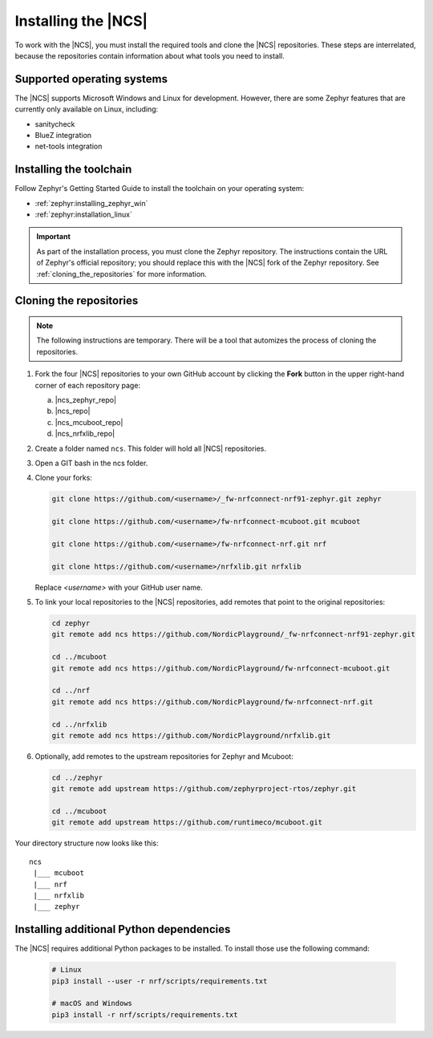 .. _gs_installing:

Installing the |NCS|
####################

To work with the |NCS|, you must install the required tools and clone the |NCS| repositories.
These steps are interrelated, because the repositories contain information about what tools you need to install.

Supported operating systems
***************************

The |NCS| supports Microsoft Windows and Linux for development.
However, there are some Zephyr features that are currently only available on Linux, including:

* sanitycheck
* BlueZ integration
* net-tools integration


.. _gs_installing_toolchain:

Installing the toolchain
************************

Follow Zephyr's Getting Started Guide to install the toolchain on your operating system:

* :ref:`zephyr:installing_zephyr_win`
* :ref:`zephyr:installation_linux`

.. important::
   As part of the installation process, you must clone the Zephyr repository.
   The instructions contain the URL of Zephyr's official repository; you should replace this with the |NCS| fork of the Zephyr repository.
   See :ref:`cloning_the_repositories` for more information.

.. _cloning_the_repositories:

Cloning the repositories
************************

.. note::
   The following instructions are temporary.
   There will be a tool that automizes the process of cloning the repositories.

1. Fork the four |NCS| repositories to your own GitHub account by clicking the **Fork** button in the upper right-hand corner of each repository page:

   a. |ncs_zephyr_repo|
   #. |ncs_repo|
   #. |ncs_mcuboot_repo|
   #. |ncs_nrfxlib_repo|

#. Create a folder named ``ncs``.
   This folder will hold all |NCS| repositories.
#. Open a GIT bash in the ncs folder.
#. Clone your forks:

   .. code-block:: console

      git clone https://github.com/<username>/_fw-nrfconnect-nrf91-zephyr.git zephyr

      git clone https://github.com/<username>/fw-nrfconnect-mcuboot.git mcuboot

      git clone https://github.com/<username>/fw-nrfconnect-nrf.git nrf

      git clone https://github.com/<username>/nrfxlib.git nrfxlib

   Replace *<username>* with your GitHub user name.
#. To link your local repositories to the |NCS| repositories, add remotes that point to the original repositories:

   .. code-block:: console

      cd zephyr
      git remote add ncs https://github.com/NordicPlayground/_fw-nrfconnect-nrf91-zephyr.git

      cd ../mcuboot
      git remote add ncs https://github.com/NordicPlayground/fw-nrfconnect-mcuboot.git

      cd ../nrf
      git remote add ncs https://github.com/NordicPlayground/fw-nrfconnect-nrf.git

      cd ../nrfxlib
      git remote add ncs https://github.com/NordicPlayground/nrfxlib.git

#. Optionally, add remotes to the upstream repositories for Zephyr and Mcuboot:

   .. code-block:: console

      cd ../zephyr
      git remote add upstream https://github.com/zephyrproject-rtos/zephyr.git

      cd ../mcuboot
      git remote add upstream https://github.com/runtimeco/mcuboot.git

Your directory structure now looks like this::

   ncs
    |___ mcuboot
    |___ nrf
    |___ nrfxlib
    |___ zephyr

Installing additional Python dependencies
*****************************************

The |NCS| requires additional Python packages to be installed. To install those
use the following command:

   .. code-block:: console

      # Linux
      pip3 install --user -r nrf/scripts/requirements.txt

      # macOS and Windows
      pip3 install -r nrf/scripts/requirements.txt

